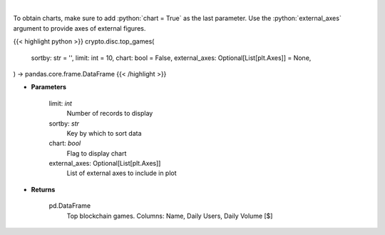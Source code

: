 .. role:: python(code)
    :language: python
    :class: highlight

|

.. raw:: html

    <h3>
    > Get top blockchain games by daily volume and users [Source: https://dappradar.com/]
    </h3>

To obtain charts, make sure to add :python:`chart = True` as the last parameter.
Use the :python:`external_axes` argument to provide axes of external figures.

{{< highlight python >}}
crypto.disc.top_games(
    sortby: str = '',
    limit: int = 10,
    chart: bool = False,
    external_axes: Optional[List[plt.Axes]] = None,
) -> pandas.core.frame.DataFrame
{{< /highlight >}}

* **Parameters**

    limit: *int*
        Number of records to display
    sortby: *str*
        Key by which to sort data
    chart: *bool*
       Flag to display chart
    external_axes: Optional[List[plt.Axes]]
        List of external axes to include in plot

* **Returns**

    pd.DataFrame
        Top blockchain games. Columns: Name, Daily Users, Daily Volume [$]
